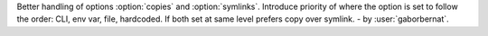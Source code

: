Better handling of options :option:`copies` and :option:`symlinks`. Introduce priority of where the option is set
to follow the order: CLI, env var, file, hardcoded. If both set at same level prefers copy over symlink. - by
:user:`gaborbernat`.
